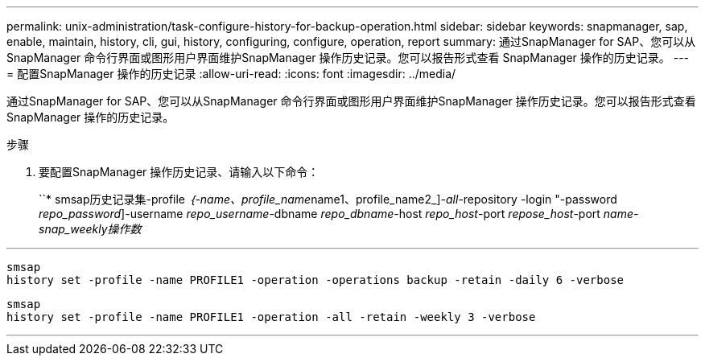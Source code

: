 ---
permalink: unix-administration/task-configure-history-for-backup-operation.html 
sidebar: sidebar 
keywords: snapmanager, sap, enable, maintain, history, cli, gui, history, configuring, configure, operation, report 
summary: 通过SnapManager for SAP、您可以从SnapManager 命令行界面或图形用户界面维护SnapManager 操作历史记录。您可以报告形式查看 SnapManager 操作的历史记录。 
---
= 配置SnapManager 操作的历史记录
:allow-uri-read: 
:icons: font
:imagesdir: ../media/


[role="lead"]
通过SnapManager for SAP、您可以从SnapManager 命令行界面或图形用户界面维护SnapManager 操作历史记录。您可以报告形式查看 SnapManager 操作的历史记录。

.步骤
. 要配置SnapManager 操作历史记录、请输入以下命令：
+
``* smsap历史记录集-profile _｛-name、profile_name_____name1、profile_name2_]_-all_-repository -login "-password _repo_password_]-username _repo_username_-dbname _repo_dbname_-host _repo_host_-port _repose_host_-port _name___-snap_weekly操作数________



'''
[listing]
----

smsap
history set -profile -name PROFILE1 -operation -operations backup -retain -daily 6 -verbose
----
[listing]
----

smsap
history set -profile -name PROFILE1 -operation -all -retain -weekly 3 -verbose
----
'''